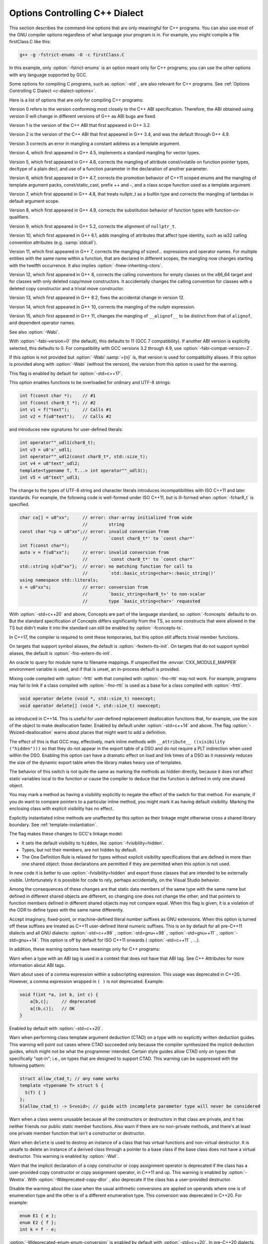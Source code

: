 .. _c++-dialect-options:

Options Controlling C++ Dialect
*******************************

.. index:: compiler options, C++

.. index:: C++ options, command-line

.. index:: options, C++

This section describes the command-line options that are only meaningful
for C++ programs.  You can also use most of the GNU compiler options
regardless of what language your program is in.  For example, you
might compile a file firstClass.C like this:

.. code-block:: c++

  g++ -g -fstrict-enums -O -c firstClass.C

In this example, only :option:`-fstrict-enums` is an option meant
only for C++ programs; you can use the other options with any
language supported by GCC.

Some options for compiling C programs, such as :option:`-std` , are also
relevant for C++ programs.
See :ref:`Options Controlling C Dialect <c-dialect-options>`.

Here is a list of options that are *only* for compiling C++ programs:

.. option:: -fabi-version=n

  Use version :samp:`{n}` of the C++ ABI.  The default is version 0.

Version 0 refers to the version conforming most closely to
the C++ ABI specification.  Therefore, the ABI obtained using version 0
will change in different versions of G++ as ABI bugs are fixed.

Version 1 is the version of the C++ ABI that first appeared in G++ 3.2.

Version 2 is the version of the C++ ABI that first appeared in G++
3.4, and was the default through G++ 4.9.

Version 3 corrects an error in mangling a constant address as a
template argument.

Version 4, which first appeared in G++ 4.5, implements a standard
mangling for vector types.

Version 5, which first appeared in G++ 4.6, corrects the mangling of
attribute const/volatile on function pointer types, decltype of a
plain decl, and use of a function parameter in the declaration of
another parameter.

Version 6, which first appeared in G++ 4.7, corrects the promotion
behavior of C++11 scoped enums and the mangling of template argument
packs, const/static_cast, prefix ++ and -, and a class scope function
used as a template argument.

Version 7, which first appeared in G++ 4.8, that treats nullptr_t as a
builtin type and corrects the mangling of lambdas in default argument
scope.

Version 8, which first appeared in G++ 4.9, corrects the substitution
behavior of function types with function-cv-qualifiers.

Version 9, which first appeared in G++ 5.2, corrects the alignment of
``nullptr_t``.

Version 10, which first appeared in G++ 6.1, adds mangling of
attributes that affect type identity, such as ia32 calling convention
attributes (e.g. :samp:`stdcall`).

Version 11, which first appeared in G++ 7, corrects the mangling of
sizeof... expressions and operator names.  For multiple entities with
the same name within a function, that are declared in different scopes,
the mangling now changes starting with the twelfth occurrence.  It also
implies :option:`-fnew-inheriting-ctors`.

Version 12, which first appeared in G++ 8, corrects the calling
conventions for empty classes on the x86_64 target and for classes
with only deleted copy/move constructors.  It accidentally changes the
calling convention for classes with a deleted copy constructor and a
trivial move constructor.

Version 13, which first appeared in G++ 8.2, fixes the accidental
change in version 12.

Version 14, which first appeared in G++ 10, corrects the mangling of
the nullptr expression.

Version 15, which first appeared in G++ 11, changes the mangling of
``__alignof__`` to be distinct from that of ``alignof``, and
dependent operator names.

See also :option:`-Wabi`.

.. option:: -fabi-compat-version=n

  On targets that support strong aliases, G++
  works around mangling changes by creating an alias with the correct
  mangled name when defining a symbol with an incorrect mangled name.
  This switch specifies which ABI version to use for the alias.

With :option:`-fabi-version=0` (the default), this defaults to 11 (GCC 7
compatibility).  If another ABI version is explicitly selected, this
defaults to 0.  For compatibility with GCC versions 3.2 through 4.9,
use :option:`-fabi-compat-version=2`.

If this option is not provided but :option:`-Wabi`:samp:`={n}` is, that
version is used for compatibility aliases.  If this option is provided
along with :option:`-Wabi` (without the version), the version from this
option is used for the warning.

.. option:: -fno-access-control, -faccess-control

  Turn off all access checking.  This switch is mainly useful for working
  around bugs in the access control code.

.. option:: -faligned-new

  Enable support for C++17 ``new`` of types that require more
  alignment than ``void* ::operator new(std::size_t)`` provides.  A
  numeric argument such as ``-faligned-new=32`` can be used to
  specify how much alignment (in bytes) is provided by that function,
  but few users will need to override the default of
  ``alignof(std::max_align_t)``.

This flag is enabled by default for :option:`-std=c++17`.

.. option:: -fchar8_t, -fno-char8_t

  Enable support for ``char8_t`` as adopted for C++20.  This includes
  the addition of a new ``char8_t`` fundamental type, changes to the
  types of UTF-8 string and character literals, new signatures for
  user-defined literals, associated standard library updates, and new
  ``__cpp_char8_t`` and ``__cpp_lib_char8_t`` feature test macros.

This option enables functions to be overloaded for ordinary and UTF-8
strings:

.. code-block:: c++

  int f(const char *);    // #1
  int f(const char8_t *); // #2
  int v1 = f("text");     // Calls #1
  int v2 = f(u8"text");   // Calls #2

and introduces new signatures for user-defined literals:

.. code-block:: c++

  int operator""_udl1(char8_t);
  int v3 = u8'x'_udl1;
  int operator""_udl2(const char8_t*, std::size_t);
  int v4 = u8"text"_udl2;
  template<typename T, T...> int operator""_udl3();
  int v5 = u8"text"_udl3;

The change to the types of UTF-8 string and character literals introduces
incompatibilities with ISO C++11 and later standards.  For example, the
following code is well-formed under ISO C++11, but is ill-formed when
:option:`-fchar8_t` is specified.

.. code-block:: c++

  char ca[] = u8"xx";     // error: char-array initialized from wide
                          //        string
  const char *cp = u8"xx";// error: invalid conversion from
                          //        `const char8_t*' to `const char*'
  int f(const char*);
  auto v = f(u8"xx");     // error: invalid conversion from
                          //        `const char8_t*' to `const char*'
  std::string s{u8"xx"};  // error: no matching function for call to
                          //        `std::basic_string<char>::basic_string()'
  using namespace std::literals;
  s = u8"xx"s;            // error: conversion from
                          //        `basic_string<char8_t>' to non-scalar
                          //        type `basic_string<char>' requested

.. option:: -fcheck-new

  Check that the pointer returned by ``operator new`` is non-null
  before attempting to modify the storage allocated.  This check is
  normally unnecessary because the C++ standard specifies that
  ``operator new`` only returns ``0`` if it is declared
  ``throw()``, in which case the compiler always checks the
  return value even without this option.  In all other cases, when
  ``operator new`` has a non-empty exception specification, memory
  exhaustion is signalled by throwing ``std::bad_alloc``.  See also
  :samp:`new (nothrow)`.

.. option:: -fconcepts, -fconcepts-ts

  Below :option:`-std=c++20` , :option:`-fconcepts` enables support for the
  C++ Extensions for Concepts Technical Specification, ISO 19217 (2015).

With :option:`-std=c++20` and above, Concepts are part of the language
standard, so :option:`-fconcepts` defaults to on.  But the standard
specification of Concepts differs significantly from the TS, so some
constructs that were allowed in the TS but didn't make it into the
standard can still be enabled by :option:`-fconcepts-ts`.

.. option:: -fconstexpr-depth=n

  Set the maximum nested evaluation depth for C++11 constexpr functions
  to :samp:`{n}`.  A limit is needed to detect endless recursion during
  constant expression evaluation.  The minimum specified by the standard
  is 512.

.. option:: -fconstexpr-cache-depth=n

  Set the maximum level of nested evaluation depth for C++11 constexpr
  functions that will be cached to :samp:`{n}`.  This is a heuristic that
  trades off compilation speed (when the cache avoids repeated
  calculations) against memory consumption (when the cache grows very
  large from highly recursive evaluations).  The default is 8.  Very few
  users are likely to want to adjust it, but if your code does heavy
  constexpr calculations you might want to experiment to find which
  value works best for you.

.. option:: -fconstexpr-loop-limit=n

  Set the maximum number of iterations for a loop in C++14 constexpr functions
  to :samp:`{n}`.  A limit is needed to detect infinite loops during
  constant expression evaluation.  The default is 262144 (1<<18).

.. option:: -fconstexpr-ops-limit=n

  Set the maximum number of operations during a single constexpr evaluation.
  Even when number of iterations of a single loop is limited with the above limit,
  if there are several nested loops and each of them has many iterations but still
  smaller than the above limit, or if in a body of some loop or even outside
  of a loop too many expressions need to be evaluated, the resulting constexpr
  evaluation might take too long.
  The default is 33554432 (1<<25).

.. option:: -fcoroutines

  Enable support for the C++ coroutines extension (experimental).

.. option:: -fno-elide-constructors, -felide-constructors

  The C++ standard allows an implementation to omit creating a temporary
  that is only used to initialize another object of the same type.
  Specifying this option disables that optimization, and forces G++ to
  call the copy constructor in all cases.  This option also causes G++
  to call trivial member functions which otherwise would be expanded inline.

In C++17, the compiler is required to omit these temporaries, but this
option still affects trivial member functions.

.. option:: -fno-enforce-eh-specs, -fenforce-eh-specs

  Don't generate code to check for violation of exception specifications
  at run time.  This option violates the C++ standard, but may be useful
  for reducing code size in production builds, much like defining
  ``NDEBUG``.  This does not give user code permission to throw
  exceptions in violation of the exception specifications; the compiler
  still optimizes based on the specifications, so throwing an
  unexpected exception results in undefined behavior at run time.

.. option:: -fextern-tls-init, -fno-extern-tls-init

  The C++11 and OpenMP standards allow ``thread_local`` and
  ``threadprivate`` variables to have dynamic (runtime)
  initialization.  To support this, any use of such a variable goes
  through a wrapper function that performs any necessary initialization.
  When the use and definition of the variable are in the same
  translation unit, this overhead can be optimized away, but when the
  use is in a different translation unit there is significant overhead
  even if the variable doesn't actually need dynamic initialization.  If
  the programmer can be sure that no use of the variable in a
  non-defining TU needs to trigger dynamic initialization (either
  because the variable is statically initialized, or a use of the
  variable in the defining TU will be executed before any uses in
  another TU), they can avoid this overhead with the
  :option:`-fno-extern-tls-init` option.

On targets that support symbol aliases, the default is
:option:`-fextern-tls-init`.  On targets that do not support symbol
aliases, the default is :option:`-fno-extern-tls-init`.

.. option:: -fno-gnu-keywords, -fgnu-keywords

  Do not recognize ``typeof`` as a keyword, so that code can use this
  word as an identifier.  You can use the keyword ``__typeof__`` instead.
  This option is implied by the strict ISO C++ dialects: :option:`-ansi` ,
  :option:`-std=c++98` , :option:`-std=c++11` , etc.

.. option:: -fno-implicit-templates, -fimplicit-templates

  Never emit code for non-inline templates that are instantiated
  implicitly (i.e. by use); only emit code for explicit instantiations.
  If you use this option, you must take care to structure your code to
  include all the necessary explicit instantiations to avoid getting
  undefined symbols at link time.
  See :ref:`template-instantiation`, for more information.

.. option:: -fno-implicit-inline-templates, -fimplicit-inline-templates

  Don't emit code for implicit instantiations of inline templates, either.
  The default is to handle inlines differently so that compiles with and
  without optimization need the same set of explicit instantiations.

.. option:: -fno-implement-inlines, -fimplement-inlines

  To save space, do not emit out-of-line copies of inline functions
  controlled by ``#pragma implementation``.  This causes linker
  errors if these functions are not inlined everywhere they are called.

.. option:: -fmodules-ts, -fno-modules-ts

  Enable support for C++20 modules (See :ref:`c++-modules`).  The
  :option:`-fno-modules-ts` is usually not needed, as that is the
  default.  Even though this is a C++20 feature, it is not currently
  implicitly enabled by selecting that standard version.

.. option:: -fmodule-header

  Compile a header file to create an importable header unit.

.. option:: -fmodule-implicit-inline

  Member functions defined in their class definitions are not implicitly
  inline for modular code.  This is different to traditional C++
  behavior, for good reasons.  However, it may result in a difficulty
  during code porting.  This option makes such function definitions
  implicitly inline.  It does however generate an ABI incompatibility,
  so you must use it everywhere or nowhere.  (Such definitions outside
  of a named module remain implicitly inline, regardless.)

.. option:: -fno-module-lazy, -fmodule-lazy

  Disable lazy module importing and module mapper creation.

.. option:: -fmodule-mapper=[hostname]:port[?ident]

  .. index:: CXX_MODULE_MAPPER environment variable

An oracle to query for module name to filename mappings.  If
unspecified the :envvar:`CXX_MODULE_MAPPER` environment variable is used,
and if that is unset, an in-process default is provided.

.. option:: -fmodule-only

  Only emit the Compiled Module Interface, inhibiting any object file.

.. option:: -fms-extensions

  Disable Wpedantic warnings about constructs used in MFC, such as implicit
  int and getting a pointer to member function via non-standard syntax.

.. option:: -fnew-inheriting-ctors

  Enable the P0136 adjustment to the semantics of C++11 constructor
  inheritance.  This is part of C++17 but also considered to be a Defect
  Report against C++11 and C++14.  This flag is enabled by default
  unless :option:`-fabi-version=10` or lower is specified.

.. option:: -fnew-ttp-matching

  Enable the P0522 resolution to Core issue 150, template template
  parameters and default arguments: this allows a template with default
  template arguments as an argument for a template template parameter
  with fewer template parameters.  This flag is enabled by default for
  :option:`-std=c++17`.

.. option:: -fno-nonansi-builtins, -fnonansi-builtins

  Disable built-in declarations of functions that are not mandated by
  ANSI/ISO C.  These include ``ffs``, ``alloca``, ``_exit``,
  ``index``, ``bzero``, ``conjf``, and other related functions.

.. option:: -fnothrow-opt

  Treat a ``throw()`` exception specification as if it were a
  ``noexcept`` specification to reduce or eliminate the text size
  overhead relative to a function with no exception specification.  If
  the function has local variables of types with non-trivial
  destructors, the exception specification actually makes the
  function smaller because the EH cleanups for those variables can be
  optimized away.  The semantic effect is that an exception thrown out of
  a function with such an exception specification results in a call
  to ``terminate`` rather than ``unexpected``.

.. option:: -fno-operator-names, -foperator-names

  Do not treat the operator name keywords ``and``, ``bitand``,
  ``bitor``, ``compl``, ``not``, ``or`` and ``xor`` as
  synonyms as keywords.

.. option:: -fno-optional-diags, -foptional-diags

  Disable diagnostics that the standard says a compiler does not need to
  issue.  Currently, the only such diagnostic issued by G++ is the one for
  a name having multiple meanings within a class.

.. option:: -fpermissive

  Downgrade some diagnostics about nonconformant code from errors to
  warnings.  Thus, using :option:`-fpermissive` allows some
  nonconforming code to compile.

.. option:: -fno-pretty-templates, -fpretty-templates

  When an error message refers to a specialization of a function
  template, the compiler normally prints the signature of the
  template followed by the template arguments and any typedefs or
  typenames in the signature (e.g. ``void f(T) [with T = int]``
  rather than ``void f(int)``) so that it's clear which template is
  involved.  When an error message refers to a specialization of a class
  template, the compiler omits any template arguments that match
  the default template arguments for that template.  If either of these
  behaviors make it harder to understand the error message rather than
  easier, you can use :option:`-fno-pretty-templates` to disable them.

.. option:: -fno-rtti, -frtti

  Disable generation of information about every class with virtual
  functions for use by the C++ run-time type identification features
  (``dynamic_cast`` and ``typeid``).  If you don't use those parts
  of the language, you can save some space by using this flag.  Note that
  exception handling uses the same information, but G++ generates it as
  needed. The ``dynamic_cast`` operator can still be used for casts that
  do not require run-time type information, i.e. casts to ``void *`` or to
  unambiguous base classes.

Mixing code compiled with :option:`-frtti` with that compiled with
:option:`-fno-rtti` may not work.  For example, programs may
fail to link if a class compiled with :option:`-fno-rtti` is used as a base 
for a class compiled with :option:`-frtti`.  

.. option:: -fsized-deallocation

  Enable the built-in global declarations

.. code-block:: c++

  void operator delete (void *, std::size_t) noexcept;
  void operator delete[] (void *, std::size_t) noexcept;

as introduced in C++14.  This is useful for user-defined replacement
deallocation functions that, for example, use the size of the object
to make deallocation faster.  Enabled by default under
:option:`-std=c++14` and above.  The flag :option:`-Wsized-deallocation`
warns about places that might want to add a definition.

.. option:: -fstrict-enums

  Allow the compiler to optimize using the assumption that a value of
  enumerated type can only be one of the values of the enumeration (as
  defined in the C++ standard; basically, a value that can be
  represented in the minimum number of bits needed to represent all the
  enumerators).  This assumption may not be valid if the program uses a
  cast to convert an arbitrary integer value to the enumerated type.

.. option:: -fstrong-eval-order

  Evaluate member access, array subscripting, and shift expressions in
  left-to-right order, and evaluate assignment in right-to-left order,
  as adopted for C++17.  Enabled by default with :option:`-std=c++17`.
  :option:`-fstrong-eval-order=some` enables just the ordering of member
  access and shift expressions, and is the default without
  :option:`-std=c++17`.

.. option:: -ftemplate-backtrace-limit=n

  Set the maximum number of template instantiation notes for a single
  warning or error to :samp:`{n}`.  The default value is 10.

.. option:: -ftemplate-depth=n

  Set the maximum instantiation depth for template classes to :samp:`{n}`.
  A limit on the template instantiation depth is needed to detect
  endless recursions during template class instantiation.  ANSI/ISO C++
  conforming programs must not rely on a maximum depth greater than 17
  (changed to 1024 in C++11).  The default value is 900, as the compiler
  can run out of stack space before hitting 1024 in some situations.

.. option:: -fno-threadsafe-statics, -fthreadsafe-statics

  Do not emit the extra code to use the routines specified in the C++
  ABI for thread-safe initialization of local statics.  You can use this
  option to reduce code size slightly in code that doesn't need to be
  thread-safe.

.. option:: -fuse-cxa-atexit

  Register destructors for objects with static storage duration with the
  ``__cxa_atexit`` function rather than the ``atexit`` function.
  This option is required for fully standards-compliant handling of static
  destructors, but only works if your C library supports
  ``__cxa_atexit``.

.. option:: -fno-use-cxa-get-exception-ptr, -fuse-cxa-get-exception-ptr

  Don't use the ``__cxa_get_exception_ptr`` runtime routine.  This
  causes ``std::uncaught_exception`` to be incorrect, but is necessary
  if the runtime routine is not available.

.. option:: -fvisibility-inlines-hidden

  This switch declares that the user does not attempt to compare
  pointers to inline functions or methods where the addresses of the two functions
  are taken in different shared objects.

The effect of this is that GCC may, effectively, mark inline methods with
``__attribute__ ((visibility ("hidden")))`` so that they do not
appear in the export table of a DSO and do not require a PLT indirection
when used within the DSO.  Enabling this option can have a dramatic effect
on load and link times of a DSO as it massively reduces the size of the
dynamic export table when the library makes heavy use of templates.

The behavior of this switch is not quite the same as marking the
methods as hidden directly, because it does not affect static variables
local to the function or cause the compiler to deduce that
the function is defined in only one shared object.

You may mark a method as having a visibility explicitly to negate the
effect of the switch for that method.  For example, if you do want to
compare pointers to a particular inline method, you might mark it as
having default visibility.  Marking the enclosing class with explicit
visibility has no effect.

Explicitly instantiated inline methods are unaffected by this option
as their linkage might otherwise cross a shared library boundary.
See :ref:`template-instantiation`.

.. option:: -fvisibility-ms-compat

  This flag attempts to use visibility settings to make GCC's C++
  linkage model compatible with that of Microsoft Visual Studio.

The flag makes these changes to GCC's linkage model:

* It sets the default visibility to ``hidden``, like
  :option:`-fvisibility=hidden`.

* Types, but not their members, are not hidden by default.

* The One Definition Rule is relaxed for types without explicit
  visibility specifications that are defined in more than one
  shared object: those declarations are permitted if they are
  permitted when this option is not used.

In new code it is better to use :option:`-fvisibility=hidden` and
export those classes that are intended to be externally visible.
Unfortunately it is possible for code to rely, perhaps accidentally,
on the Visual Studio behavior.

Among the consequences of these changes are that static data members
of the same type with the same name but defined in different shared
objects are different, so changing one does not change the other;
and that pointers to function members defined in different shared
objects may not compare equal.  When this flag is given, it is a
violation of the ODR to define types with the same name differently.

.. option:: -fno-weak, -fweak

  Do not use weak symbol support, even if it is provided by the linker.
  By default, G++ uses weak symbols if they are available.  This
  option exists only for testing, and should not be used by end-users;
  it results in inferior code and has no benefits.  This option may
  be removed in a future release of G++.

.. option:: -fext-numeric-literals , -fext-numeric-literals, -fno-ext-numeric-literals

  .. note::

    C++ and Objective-C++ only

Accept imaginary, fixed-point, or machine-defined
literal number suffixes as GNU extensions.
When this option is turned off these suffixes are treated
as C++11 user-defined literal numeric suffixes.
This is on by default for all pre-C++11 dialects and all GNU dialects:
:option:`-std=c++98` , :option:`-std=gnu++98` , :option:`-std=gnu++11` ,
:option:`-std=gnu++14`.
This option is off by default
for ISO C++11 onwards ( :option:`-std=c++11` , ...).

.. option:: -nostdinc++

  Do not search for header files in the standard directories specific to
  C++, but do still search the other standard directories.  (This option
  is used when building the C++ library.)

.. option:: -flang-info-include-translate, -flang-info-include-translate-not

  Inform of include translation events.  The first will note accepted
  include translations, the second will note declined include
  translations.  The :samp:`{header}` form will inform of include
  translations relating to that specific header.  If :samp:`{header}` is of
  the form ``"user"`` or ``<system>`` it will be resolved to a
  specific user or system header using the include path.

.. option:: -flang-info-module-cmi

  Inform of Compiled Module Interface pathnames.  The first will note
  all read CMI pathnames.  The :samp:`{module}` form will not reading a
  specific module's CMI.  :samp:`{module}` may be a named module or a
  header-unit (the latter indicated by either being a pathname containing
  directory separators or enclosed in ``<>`` or ``""``).

.. option:: -stdlib=libstdc++,libc++

  When G++ is configured to support this option, it allows specification of
  alternate C++ runtime libraries.  Two options are available: :samp:`{libstdc++}`
  (the default, native C++ runtime for G++) and :samp:`{libc++}` which is the
  C++ runtime installed on some operating systems (e.g. Darwin versions from
  Darwin11 onwards).  The option switches G++ to use the headers from the
  specified library and to emit ``-lstdc++`` or ``-lc++`` respectively,
  when a C++ runtime is required for linking.

In addition, these warning options have meanings only for C++ programs:

.. option:: -Wabi-tag , -Wabi-tag

  .. note::

    C++ and Objective-C++ only

Warn when a type with an ABI tag is used in a context that does not
have that ABI tag.  See C++ Attributes for more information
about ABI tags.

.. option:: -Wcomma-subscript , -Wcomma-subscript, -Wno-comma-subscript

  .. note::

    C++ and Objective-C++ only

Warn about uses of a comma expression within a subscripting expression.
This usage was deprecated in C++20.  However, a comma expression wrapped
in ``( )`` is not deprecated.  Example:

.. code-block:: c++

  void f(int *a, int b, int c) {
      a[b,c];     // deprecated
      a[(b,c)];   // OK
  }

Enabled by default with :option:`-std=c++20`.

.. option:: -Wctad-maybe-unsupported , -Wctad-maybe-unsupported, -Wno-ctad-maybe-unsupported

  .. note::

    C++ and Objective-C++ only

Warn when performing class template argument deduction (CTAD) on a type with
no explicitly written deduction guides.  This warning will point out cases
where CTAD succeeded only because the compiler synthesized the implicit
deduction guides, which might not be what the programmer intended.  Certain
style guides allow CTAD only on types that specifically "opt-in"; i.e., on
types that are designed to support CTAD.  This warning can be suppressed with
the following pattern:

.. code-block:: c++

  struct allow_ctad_t; // any name works
  template <typename T> struct S {
    S(T) { }
  };
  S(allow_ctad_t) -> S<void>; // guide with incomplete parameter type will never be considered

.. option:: -Wctor-dtor-privacy , -Wctor-dtor-privacy, -Wno-ctor-dtor-privacy

  .. note::

    C++ and Objective-C++ only

Warn when a class seems unusable because all the constructors or
destructors in that class are private, and it has neither friends nor
public static member functions.  Also warn if there are no non-private
methods, and there's at least one private member function that isn't
a constructor or destructor.

.. option:: -Wdelete-non-virtual-dtor , -Wdelete-non-virtual-dtor, -Wno-delete-non-virtual-dtor

  .. note::

    C++ and Objective-C++ only

Warn when ``delete`` is used to destroy an instance of a class that
has virtual functions and non-virtual destructor. It is unsafe to delete
an instance of a derived class through a pointer to a base class if the
base class does not have a virtual destructor.  This warning is enabled
by :option:`-Wall`.

.. option:: -Wdeprecated-copy , -Wdeprecated-copy, -Wno-deprecated-copy

  .. note::

    C++ and Objective-C++ only

Warn that the implicit declaration of a copy constructor or copy
assignment operator is deprecated if the class has a user-provided
copy constructor or copy assignment operator, in C++11 and up.  This
warning is enabled by :option:`-Wextra`.  With
:option:`-Wdeprecated-copy-dtor` , also deprecate if the class has a
user-provided destructor.

.. option:: -Wno-deprecated-enum-enum-conversion , -Wdeprecated-enum-enum-conversion, -Wno-deprecated-enum-enum-conversion

  .. note::

    C++ and Objective-C++ only

Disable the warning about the case when the usual arithmetic conversions
are applied on operands where one is of enumeration type and the other is
of a different enumeration type.  This conversion was deprecated in C++20.
For example:

.. code-block:: c++

  enum E1 { e };
  enum E2 { f };
  int k = f - e;

:option:`-Wdeprecated-enum-enum-conversion` is enabled by default with
:option:`-std=c++20`.  In pre-C++20 dialects, this warning can be enabled
by :option:`-Wenum-conversion`.

.. option:: -Wno-deprecated-enum-float-conversion , -Wdeprecated-enum-float-conversion, -Wno-deprecated-enum-float-conversion

  .. note::

    C++ and Objective-C++ only

Disable the warning about the case when the usual arithmetic conversions
are applied on operands where one is of enumeration type and the other is
of a floating-point type.  This conversion was deprecated in C++20.  For
example:

.. code-block:: c++

  enum E1 { e };
  enum E2 { f };
  bool b = e <= 3.7;

:option:`-Wdeprecated-enum-float-conversion` is enabled by default with
:option:`-std=c++20`.  In pre-C++20 dialects, this warning can be enabled
by :option:`-Wenum-conversion`.

.. option:: -Wno-init-list-lifetime , -Winit-list-lifetime, -Wno-init-list-lifetime

  .. note::

    C++ and Objective-C++ only

Do not warn about uses of ``std::initializer_list`` that are likely
to result in dangling pointers.  Since the underlying array for an
``initializer_list`` is handled like a normal C++ temporary object,
it is easy to inadvertently keep a pointer to the array past the end
of the array's lifetime.  For example:

* If a function returns a temporary ``initializer_list``, or a local
  ``initializer_list`` variable, the array's lifetime ends at the end
  of the return statement, so the value returned has a dangling pointer.

* If a new-expression creates an ``initializer_list``, the array only
  lives until the end of the enclosing full-expression, so the
  ``initializer_list`` in the heap has a dangling pointer.

* When an ``initializer_list`` variable is assigned from a
  brace-enclosed initializer list, the temporary array created for the
  right side of the assignment only lives until the end of the
  full-expression, so at the next statement the ``initializer_list``
  variable has a dangling pointer.

  .. code-block:: c++

    // li's initial underlying array lives as long as li
    std::initializer_list<int> li = { 1,2,3 };
    // assignment changes li to point to a temporary array
    li = { 4, 5 };
    // now the temporary is gone and li has a dangling pointer
    int i = li.begin()[0] // undefined behavior

* When a list constructor stores the ``begin`` pointer from the
  ``initializer_list`` argument, this doesn't extend the lifetime of
  the array, so if a class variable is constructed from a temporary
  ``initializer_list``, the pointer is left dangling by the end of
  the variable declaration statement.

.. option:: -Winvalid-imported-macros, -Wno-invalid-imported-macros

  Verify all imported macro definitions are valid at the end of
  compilation.  This is not enabled by default, as it requires
  additional processing to determine.  It may be useful when preparing
  sets of header-units to ensure consistent macros.

.. option:: -Wno-literal-suffix , -Wliteral-suffix, -Wno-literal-suffix

  .. note::

    C++ and Objective-C++ only

Do not warn when a string or character literal is followed by a
ud-suffix which does not begin with an underscore.  As a conforming
extension, GCC treats such suffixes as separate preprocessing tokens
in order to maintain backwards compatibility with code that uses
formatting macros from ``<inttypes.h>``.  For example:

.. code-block:: c++

  #define __STDC_FORMAT_MACROS
  #include <inttypes.h>
  #include <stdio.h>

  int main() {
    int64_t i64 = 123;
    printf("My int64: %" PRId64"\n", i64);
  }

In this case, ``PRId64`` is treated as a separate preprocessing token.

This option also controls warnings when a user-defined literal
operator is declared with a literal suffix identifier that doesn't
begin with an underscore. Literal suffix identifiers that don't begin
with an underscore are reserved for future standardization.

These warnings are enabled by default.

.. option:: -Wno-narrowing , -Wnarrowing, -Wno-narrowing

  .. note::

    C++ and Objective-C++ only

For C++11 and later standards, narrowing conversions are diagnosed by default,
as required by the standard.  A narrowing conversion from a constant produces
an error, and a narrowing conversion from a non-constant produces a warning,
but :option:`-Wno-narrowing` suppresses the diagnostic.
Note that this does not affect the meaning of well-formed code;
narrowing conversions are still considered ill-formed in SFINAE contexts.

With :option:`-Wnarrowing` in C++98, warn when a narrowing
conversion prohibited by C++11 occurs within
:samp:`{ }`, e.g.

.. code-block:: c++

  int i = { 2.2 }; // error: narrowing from double to int

This flag is included in :option:`-Wall` and :option:`-Wc++11-compat`.

.. option:: -Wnoexcept , -Wnoexcept, -Wno-noexcept

  .. note::

    C++ and Objective-C++ only

Warn when a noexcept-expression evaluates to false because of a call
to a function that does not have a non-throwing exception
specification (i.e. ``throw()`` or ``noexcept``) but is known by
the compiler to never throw an exception.

.. option:: -Wnoexcept-type , -Wnoexcept-type, -Wno-noexcept-type

  .. note::

    C++ and Objective-C++ only

Warn if the C++17 feature making ``noexcept`` part of a function
type changes the mangled name of a symbol relative to C++14.  Enabled
by :option:`-Wabi` and :option:`-Wc++17-compat`.

As an example:

.. code-block:: c++

  template <class T> void f(T t) { t(); };
  void g() noexcept;
  void h() { f(g); } 

In C++14, ``f`` calls ``f<void(*)()>``, but in
C++17 it calls ``f<void(*)()noexcept>``.

.. option:: -Wclass-memaccess , -Wclass-memaccess, -Wno-class-memaccess

  .. note::

    C++ and Objective-C++ only

Warn when the destination of a call to a raw memory function such as
``memset`` or ``memcpy`` is an object of class type, and when writing
into such an object might bypass the class non-trivial or deleted constructor
or copy assignment, violate const-correctness or encapsulation, or corrupt
virtual table pointers.  Modifying the representation of such objects may
violate invariants maintained by member functions of the class.  For example,
the call to ``memset`` below is undefined because it modifies a non-trivial
class object and is, therefore, diagnosed.  The safe way to either initialize
or clear the storage of objects of such types is by using the appropriate
constructor or assignment operator, if one is available.

.. code-block:: c++

  std::string str = "abc";
  memset (&str, 0, sizeof str);

The :option:`-Wclass-memaccess` option is enabled by :option:`-Wall`.
Explicitly casting the pointer to the class object to ``void *`` or
to a type that can be safely accessed by the raw memory function suppresses
the warning.

.. option:: -Wnon-virtual-dtor , -Wnon-virtual-dtor, -Wno-non-virtual-dtor

  .. note::

    C++ and Objective-C++ only

Warn when a class has virtual functions and an accessible non-virtual
destructor itself or in an accessible polymorphic base class, in which
case it is possible but unsafe to delete an instance of a derived
class through a pointer to the class itself or base class.  This
warning is automatically enabled if :option:`-Weffc++` is specified.

.. option:: -Wregister , -Wregister, -Wno-register

  .. note::

    C++ and Objective-C++ only

Warn on uses of the ``register`` storage class specifier, except
when it is part of the GNU Explicit Register Variables extension.
The use of the ``register`` keyword as storage class specifier has
been deprecated in C++11 and removed in C++17.
Enabled by default with :option:`-std=c++17`.

.. option:: -Wreorder , -Wreorder, -Wno-reorder

  .. note::

    C++ and Objective-C++ only

.. index:: reordering, warning

.. index:: warning for reordering of member initializers

Warn when the order of member initializers given in the code does not
match the order in which they must be executed.  For instance:

.. code-block:: c++

  struct A {
    int i;
    int j;
    A(): j (0), i (1) { }
  };

The compiler rearranges the member initializers for ``i``
and ``j`` to match the declaration order of the members, emitting
a warning to that effect.  This warning is enabled by :option:`-Wall`.

.. option:: -Wno-pessimizing-move , -Wpessimizing-move, -Wno-pessimizing-move

  .. note::

    C++ and Objective-C++ only

This warning warns when a call to ``std::move`` prevents copy
elision.  A typical scenario when copy elision can occur is when returning in
a function with a class return type, when the expression being returned is the
name of a non-volatile automatic object, and is not a function parameter, and
has the same type as the function return type.

.. code-block:: c++

  struct T {
  ...
  };
  T fn()
  {
    T t;
    ...
    return std::move (t);
  }

But in this example, the ``std::move`` call prevents copy elision.

This warning is enabled by :option:`-Wall`.

.. option:: -Wno-redundant-move , -Wredundant-move, -Wno-redundant-move

  .. note::

    C++ and Objective-C++ only

This warning warns about redundant calls to ``std::move``; that is, when
a move operation would have been performed even without the ``std::move``
call.  This happens because the compiler is forced to treat the object as if
it were an rvalue in certain situations such as returning a local variable,
where copy elision isn't applicable.  Consider:

.. code-block:: c++

  struct T {
  ...
  };
  T fn(T t)
  {
    ...
    return std::move (t);
  }

Here, the ``std::move`` call is redundant.  Because G++ implements Core
Issue 1579, another example is:

.. code-block:: c++

  struct T { // convertible to U
  ...
  };
  struct U {
  ...
  };
  U fn()
  {
    T t;
    ...
    return std::move (t);
  }

In this example, copy elision isn't applicable because the type of the
expression being returned and the function return type differ, yet G++
treats the return value as if it were designated by an rvalue.

This warning is enabled by :option:`-Wextra`.

.. option:: -Wrange-loop-construct , -Wrange-loop-construct, -Wno-range-loop-construct

  .. note::

    C++ and Objective-C++ only

This warning warns when a C++ range-based for-loop is creating an unnecessary
copy.  This can happen when the range declaration is not a reference, but
probably should be.  For example:

.. code-block:: c++

  struct S { char arr[128]; };
  void fn () {
    S arr[5];
    for (const auto x : arr) { ... }
  }

It does not warn when the type being copied is a trivially-copyable type whose
size is less than 64 bytes.

This warning also warns when a loop variable in a range-based for-loop is
initialized with a value of a different type resulting in a copy.  For example:

.. code-block:: c++

  void fn() {
    int arr[10];
    for (const double &x : arr) { ... }
  }

In the example above, in every iteration of the loop a temporary value of
type ``double`` is created and destroyed, to which the reference
``const double &`` is bound.

This warning is enabled by :option:`-Wall`.

.. option:: -Wredundant-tags , -Wredundant-tags, -Wno-redundant-tags

  .. note::

    C++ and Objective-C++ only

Warn about redundant class-key and enum-key in references to class types
and enumerated types in contexts where the key can be eliminated without
causing an ambiguity.  For example:

.. code-block:: c++

  struct foo;
  struct foo *p;   // warn that keyword struct can be eliminated

On the other hand, in this example there is no warning:

.. code-block:: c++

  struct foo;
  void foo ();   // "hides" struct foo
  void bar (struct foo&);  // no warning, keyword struct is necessary

.. option:: -Wno-subobject-linkage , -Wsubobject-linkage, -Wno-subobject-linkage

  .. note::

    C++ and Objective-C++ only

Do not warn
if a class type has a base or a field whose type uses the anonymous
namespace or depends on a type with no linkage.  If a type A depends on
a type B with no or internal linkage, defining it in multiple
translation units would be an ODR violation because the meaning of B
is different in each translation unit.  If A only appears in a single
translation unit, the best way to silence the warning is to give it
internal linkage by putting it in an anonymous namespace as well.  The
compiler doesn't give this warning for types defined in the main .C
file, as those are unlikely to have multiple definitions.
:option:`-Wsubobject-linkage` is enabled by default.

.. option:: -Weffc++ , -Weffc++, -Wno-effc++

  .. note::

    C++ and Objective-C++ only

Warn about violations of the following style guidelines from Scott Meyers'
Effective C++ series of books:

* Define a copy constructor and an assignment operator for classes
  with dynamically-allocated memory.

* Prefer initialization to assignment in constructors.

* Have ``operator=`` return a reference to ``*this``.

* Don't try to return a reference when you must return an object.

* Distinguish between prefix and postfix forms of increment and
  decrement operators.

* Never overload ``&&``, ``||``, or ``,``.

This option also enables :option:`-Wnon-virtual-dtor` , which is also
one of the effective C++ recommendations.  However, the check is
extended to warn about the lack of virtual destructor in accessible
non-polymorphic bases classes too.

When selecting this option, be aware that the standard library
headers do not obey all of these guidelines; use :samp:`grep -v`
to filter out those warnings.

.. option:: -Wno-exceptions , -Wexceptions, -Wno-exceptions

  .. note::

    C++ and Objective-C++ only

Disable the warning about the case when an exception handler is shadowed by
another handler, which can point out a wrong ordering of exception handlers.

.. option:: -Wstrict-null-sentinel , -Wstrict-null-sentinel, -Wno-strict-null-sentinel

  .. note::

    C++ and Objective-C++ only

Warn about the use of an uncasted ``NULL`` as sentinel.  When
compiling only with GCC this is a valid sentinel, as ``NULL`` is defined
to ``__null``.  Although it is a null pointer constant rather than a
null pointer, it is guaranteed to be of the same size as a pointer.
But this use is not portable across different compilers.

.. option:: -Wno-non-template-friend , -Wno-non-template-friend, -Wnon-template-friend

  .. note::

    C++ and Objective-C++ only

Disable warnings when non-template friend functions are declared
within a template.  In very old versions of GCC that predate implementation
of the ISO standard, declarations such as 
:samp:`friend int foo(int)`, where the name of the friend is an unqualified-id,
could be interpreted as a particular specialization of a template
function; the warning exists to diagnose compatibility problems, 
and is enabled by default.

.. option:: -Wold-style-cast , -Wold-style-cast, -Wno-old-style-cast

  .. note::

    C++ and Objective-C++ only

Warn if an old-style (C-style) cast to a non-void type is used within
a C++ program.  The new-style casts (``dynamic_cast``,
``static_cast``, ``reinterpret_cast``, and ``const_cast``) are
less vulnerable to unintended effects and much easier to search for.

.. option:: -Woverloaded-virtual , -Woverloaded-virtual, -Wno-overloaded-virtual

  .. note::

    C++ and Objective-C++ only

.. index:: overloaded virtual function, warning

.. index:: warning for overloaded virtual function

Warn when a function declaration hides virtual functions from a
base class.  For example, in:

.. code-block:: c++

  struct A {
    virtual void f();
  };

  struct B: public A {
    void f(int);
  };

the ``A`` class version of ``f`` is hidden in ``B``, and code
like:

.. code-block:: c++

  B* b;
  b->f();

fails to compile.

.. option:: -Wno-pmf-conversions , -Wno-pmf-conversions, -Wpmf-conversions

  .. note::

    C++ and Objective-C++ only

Disable the diagnostic for converting a bound pointer to member function
to a plain pointer.

.. option:: -Wsign-promo , -Wsign-promo, -Wno-sign-promo

  .. note::

    C++ and Objective-C++ only

Warn when overload resolution chooses a promotion from unsigned or
enumerated type to a signed type, over a conversion to an unsigned type of
the same size.  Previous versions of G++ tried to preserve
unsignedness, but the standard mandates the current behavior.

.. option:: -Wtemplates , -Wtemplates, -Wno-templates

  .. note::

    C++ and Objective-C++ only

Warn when a primary template declaration is encountered.  Some coding
rules disallow templates, and this may be used to enforce that rule.
The warning is inactive inside a system header file, such as the STL, so
one can still use the STL.  One may also instantiate or specialize
templates.

.. option:: -Wno-mismatched-new-delete , -Wmismatched-new-delete, -Wno-mismatched-new-delete

  .. note::

    C++ and Objective-C++ only

Warn for mismatches between calls to ``operator new`` or ``operator
delete`` and the corresponding call to the allocation or deallocation function.
This includes invocations of C++ ``operator delete`` with pointers
returned from either mismatched forms of ``operator new``, or from other
functions that allocate objects for which the ``operator delete`` isn't
a suitable deallocator, as well as calls to other deallocation functions
with pointers returned from ``operator new`` for which the deallocation
function isn't suitable.

For example, the ``delete`` expression in the function below is diagnosed
because it doesn't match the array form of the ``new`` expression
the pointer argument was returned from.  Similarly, the call to ``free``
is also diagnosed.

.. code-block:: c++

  void f ()
  {
    int *a = new int[n];
    delete a;   // warning: mismatch in array forms of expressions

    char *p = new char[n];
    free (p);   // warning: mismatch between new and free
  }

The related option :option:`-Wmismatched-dealloc` diagnoses mismatches
involving allocation and deallocation functions other than ``operator
new`` and ``operator delete``.

:option:`-Wmismatched-new-delete` is enabled by default.

.. option:: -Wmismatched-tags , -Wmismatched-tags, -Wno-mismatched-tags

  .. note::

    C++ and Objective-C++ only

Warn for declarations of structs, classes, and class templates and their
specializations with a class-key that does not match either the definition
or the first declaration if no definition is provided.

For example, the declaration of ``struct Object`` in the argument list
of ``draw`` triggers the warning.  To avoid it, either remove the redundant
class-key ``struct`` or replace it with ``class`` to match its definition.

.. code-block:: c++

  class Object {
  public:
    virtual ~Object () = 0;
  };
  void draw (struct Object*);

It is not wrong to declare a class with the class-key ``struct`` as
the example above shows.  The :option:`-Wmismatched-tags` option is intended
to help achieve a consistent style of class declarations.  In code that is
intended to be portable to Windows-based compilers the warning helps prevent
unresolved references due to the difference in the mangling of symbols
declared with different class-keys.  The option can be used either on its
own or in conjunction with :option:`-Wredundant-tags`.

.. option:: -Wmultiple-inheritance , -Wmultiple-inheritance, -Wno-multiple-inheritance

  .. note::

    C++ and Objective-C++ only

Warn when a class is defined with multiple direct base classes.  Some
coding rules disallow multiple inheritance, and this may be used to
enforce that rule.  The warning is inactive inside a system header file,
such as the STL, so one can still use the STL.  One may also define
classes that indirectly use multiple inheritance.

.. option:: -Wvirtual-inheritance, -Wno-virtual-inheritance

  Warn when a class is defined with a virtual direct base class.  Some
  coding rules disallow multiple inheritance, and this may be used to
  enforce that rule.  The warning is inactive inside a system header file,
  such as the STL, so one can still use the STL.  One may also define
  classes that indirectly use virtual inheritance.

.. option:: -Wno-virtual-move-assign, -Wvirtual-move-assign

  Suppress warnings about inheriting from a virtual base with a
  non-trivial C++11 move assignment operator.  This is dangerous because
  if the virtual base is reachable along more than one path, it is
  moved multiple times, which can mean both objects end up in the
  moved-from state.  If the move assignment operator is written to avoid
  moving from a moved-from object, this warning can be disabled.

.. option:: -Wnamespaces, -Wno-namespaces

  Warn when a namespace definition is opened.  Some coding rules disallow
  namespaces, and this may be used to enforce that rule.  The warning is
  inactive inside a system header file, such as the STL, so one can still
  use the STL.  One may also use using directives and qualified names.

.. option:: -Wno-terminate , -Wterminate, -Wno-terminate

  .. note::

    C++ and Objective-C++ only

Disable the warning about a throw-expression that will immediately
result in a call to ``terminate``.

.. option:: -Wno-vexing-parse , -Wvexing-parse, -Wno-vexing-parse

  .. note::

    C++ and Objective-C++ only

Warn about the most vexing parse syntactic ambiguity.  This warns about
the cases when a declaration looks like a variable definition, but the
C++ language requires it to be interpreted as a function declaration.
For instance:

.. code-block:: c++

  void f(double a) {
    int i();        // extern int i (void);
    int n(int(a));  // extern int n (int);
  }

Another example:

.. code-block:: c++

  struct S { S(int); };
  void f(double a) {
    S x(int(a));   // extern struct S x (int);
    S y(int());    // extern struct S y (int (*) (void));
    S z();         // extern struct S z (void);
  }

The warning will suggest options how to deal with such an ambiguity; e.g.,
it can suggest removing the parentheses or using braces instead.

This warning is enabled by default.

.. option:: -Wno-class-conversion , -Wno-class-conversion, -Wclass-conversion

  .. note::

    C++ and Objective-C++ only

Do not warn when a conversion function converts an
object to the same type, to a base class of that type, or to void; such
a conversion function will never be called.

.. option:: -Wvolatile , -Wvolatile, -Wno-volatile

  .. note::

    C++ and Objective-C++ only

Warn about deprecated uses of the ``volatile`` qualifier.  This includes
postfix and prefix ``++`` and ``--`` expressions of
``volatile``-qualified types, using simple assignments where the left
operand is a ``volatile``-qualified non-class type for their value,
compound assignments where the left operand is a ``volatile``-qualified
non-class type, ``volatile``-qualified function return type,
``volatile``-qualified parameter type, and structured bindings of a
``volatile``-qualified type.  This usage was deprecated in C++20.

Enabled by default with :option:`-std=c++20`.

.. option:: -Wzero-as-null-pointer-constant , -Wzero-as-null-pointer-constant, -Wno-zero-as-null-pointer-constant

  .. note::

    C++ and Objective-C++ only

Warn when a literal :samp:`0` is used as null pointer constant.  This can
be useful to facilitate the conversion to ``nullptr`` in C++11.

.. option:: -Waligned-new, -Wno-aligned-new

  Warn about a new-expression of a type that requires greater alignment
  than the ``alignof(std::max_align_t)`` but uses an allocation
  function without an explicit alignment parameter. This option is
  enabled by :option:`-Wall`.

Normally this only warns about global allocation functions, but
:option:`-Waligned-new=all` also warns about class member allocation
functions.

.. option:: -Wno-placement-new, -Wplacement-new

  Warn about placement new expressions with undefined behavior, such as
  constructing an object in a buffer that is smaller than the type of
  the object.  For example, the placement new expression below is diagnosed
  because it attempts to construct an array of 64 integers in a buffer only
  64 bytes large.

.. code-block:: c++

  char buf [64];
  new (buf) int[64];

This warning is enabled by default.

``-Wplacement-new=1``
  This is the default warning level of :option:`-Wplacement-new`.  At this
  level the warning is not issued for some strictly undefined constructs that
  GCC allows as extensions for compatibility with legacy code.  For example,
  the following ``new`` expression is not diagnosed at this level even
  though it has undefined behavior according to the C++ standard because
  it writes past the end of the one-element array.

  .. code-block:: c++

    struct S { int n, a[1]; };
    S *s = (S *)malloc (sizeof *s + 31 * sizeof s->a[0]);
    new (s->a)int [32]();

``-Wplacement-new=2``
  At this level, in addition to diagnosing all the same constructs as at level
  1, a diagnostic is also issued for placement new expressions that construct
  an object in the last member of structure whose type is an array of a single
  element and whose size is less than the size of the object being constructed.
  While the previous example would be diagnosed, the following construct makes
  use of the flexible member array extension to avoid the warning at level 2.

  .. code-block:: c++

    struct S { int n, a[]; };
    S *s = (S *)malloc (sizeof *s + 32 * sizeof s->a[0]);
    new (s->a)int [32]();

.. option:: -Wcatch-value, -Wno-catch-value

  Warn about catch handlers that do not catch via reference.
  With :option:`-Wcatch-value=1` (or :option:`-Wcatch-value` for short)
  warn about polymorphic class types that are caught by value.
  With :option:`-Wcatch-value=2` warn about all class types that are caught
  by value. With :option:`-Wcatch-value=3` warn about all types that are
  not caught by reference. :option:`-Wcatch-value` is enabled by :option:`-Wall`.

.. option:: -Wconditionally-supported , -Wconditionally-supported, -Wno-conditionally-supported

  .. note::

    C++ and Objective-C++ only

Warn for conditionally-supported (C++11 [intro.defs]) constructs.

.. option:: -Wno-delete-incomplete , -Wdelete-incomplete, -Wno-delete-incomplete

  .. note::

    C++ and Objective-C++ only

Do not warn when deleting a pointer to incomplete type, which may cause
undefined behavior at runtime.  This warning is enabled by default.

.. option:: -Wextra-semi , -Wextra-semi, -Wno-extra-semi

  .. note::

    C++, Objective-C++ only

Warn about redundant semicolons after in-class function definitions.

.. option:: -Wno-inaccessible-base , -Winaccessible-base, -Wno-inaccessible-base

  .. note::

    C++, Objective-C++ only

This option controls warnings
when a base class is inaccessible in a class derived from it due to
ambiguity.  The warning is enabled by default.
Note that the warning for ambiguous virtual
bases is enabled by the :option:`-Wextra` option.

.. code-block:: c++

  struct A { int a; };

  struct B : A { };

  struct C : B, A { };

.. option:: -Wno-inherited-variadic-ctor, -Winherited-variadic-ctor

  Suppress warnings about use of C++11 inheriting constructors when the
  base class inherited from has a C variadic constructor; the warning is
  on by default because the ellipsis is not inherited.

.. option:: -Wno-invalid-offsetof , -Wno-invalid-offsetof, -Winvalid-offsetof

  .. note::

    C++ and Objective-C++ only

Suppress warnings from applying the ``offsetof`` macro to a non-POD
type.  According to the 2014 ISO C++ standard, applying ``offsetof``
to a non-standard-layout type is undefined.  In existing C++ implementations,
however, ``offsetof`` typically gives meaningful results.
This flag is for users who are aware that they are
writing nonportable code and who have deliberately chosen to ignore the
warning about it.

The restrictions on ``offsetof`` may be relaxed in a future version
of the C++ standard.

.. option:: -Wsized-deallocation , -Wsized-deallocation, -Wno-sized-deallocation

  .. note::

    C++ and Objective-C++ only

Warn about a definition of an unsized deallocation function

.. code-block:: c++

  void operator delete (void *) noexcept;
  void operator delete[] (void *) noexcept;

without a definition of the corresponding sized deallocation function

.. code-block:: c++

  void operator delete (void *, std::size_t) noexcept;
  void operator delete[] (void *, std::size_t) noexcept;

or vice versa.  Enabled by :option:`-Wextra` along with
:option:`-fsized-deallocation`.

.. option:: -Wsuggest-final-types, -Wno-suggest-final-types

  Warn about types with virtual methods where code quality would be improved
  if the type were declared with the C++11 ``final`` specifier,
  or, if possible,
  declared in an anonymous namespace. This allows GCC to more aggressively
  devirtualize the polymorphic calls. This warning is more effective with
  link-time optimization,
  where the information about the class hierarchy graph is
  more complete.

.. option:: -Wsuggest-final-methods, -Wno-suggest-final-methods

  Warn about virtual methods where code quality would be improved if the method
  were declared with the C++11 ``final`` specifier,
  or, if possible, its type were
  declared in an anonymous namespace or with the ``final`` specifier.
  This warning is
  more effective with link-time optimization, where the information about the
  class hierarchy graph is more complete. It is recommended to first consider
  suggestions of :option:`-Wsuggest-final-types` and then rebuild with new
  annotations.

.. option:: -Wsuggest-override, -Wno-suggest-override

  Warn about overriding virtual functions that are not marked with the
  ``override`` keyword.

.. option:: -Wuseless-cast , -Wuseless-cast, -Wno-useless-cast

  .. note::

    C++ and Objective-C++ only

Warn when an expression is casted to its own type.

.. option:: -Wno-conversion-null , -Wconversion-null, -Wno-conversion-null

  .. note::

    C++ and Objective-C++ only

Do not warn for conversions between ``NULL`` and non-pointer
types. :option:`-Wconversion-null` is enabled by default.

